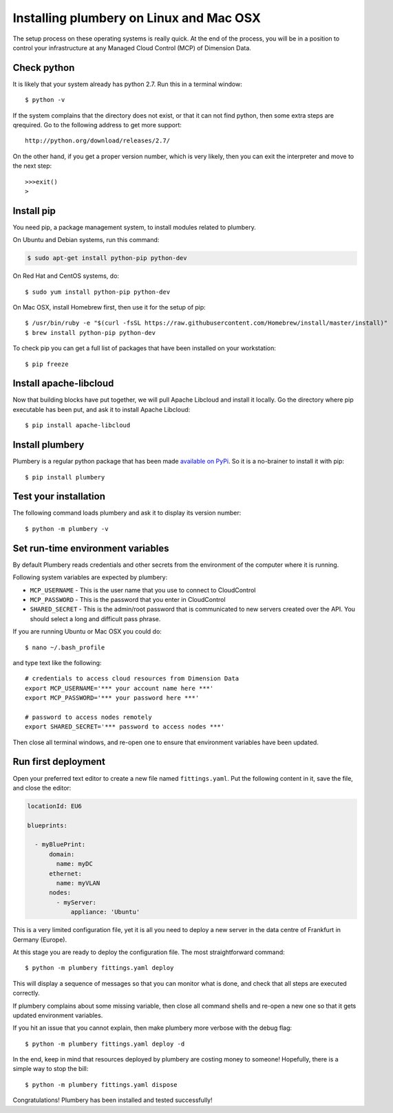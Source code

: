 Installing plumbery on Linux and Mac OSX
========================================

The setup process on these operating systems is really quick. At the end of the process, you will be in a position to control your infrastructure at any Managed Cloud Control (MCP) of Dimension Data.


Check python
------------

It is likely that your system already has python 2.7. Run this in a terminal window::

    $ python -v

If the system complains that the directory does not exist, or that it can not find python, then some extra steps are qrequired. Go to the following address to get more support::

    http://python.org/download/releases/2.7/

On the other hand, if you get a proper version number, which is very likely, then you can exit the interpreter and move to the next step::

    >>>exit()
    >


Install pip
-----------

You need pip, a package management system, to install modules related to plumbery.


On Ubuntu and Debian systems, run this command:

.. sourcecode:: bash

    $ sudo apt-get install python-pip python-dev

On Red Hat and CentOS systems, do::

    $ sudo yum install python-pip python-dev

On Mac OSX, install Homebrew first, then use it for the setup of pip::

    $ /usr/bin/ruby -e "$(curl -fsSL https://raw.githubusercontent.com/Homebrew/install/master/install)"
    $ brew install python-pip python-dev

To check pip you can get a full list of packages that have been installed on your workstation::

    $ pip freeze


Install apache-libcloud
-----------------------

Now that building blocks have put together, we will pull Apache Libcloud and install it locally.
Go the directory where pip executable has been put, and ask it to install Apache Libcloud::

    $ pip install apache-libcloud


Install plumbery
----------------

Plumbery is a regular python package that has been made `available on PyPi`_.
So it is a no-brainer to install it with pip::

    $ pip install plumbery

Test your installation
----------------------

The following command loads plumbery and ask it to display its version number::

    $ python -m plumbery -v


Set run-time environment variables
----------------------------------

By default Plumbery reads credentials and other secrets from the environment
of the computer where it is running.

Following system variables are expected by plumbery:

* ``MCP_USERNAME`` - This is the user name that you use to connect to CloudControl

* ``MCP_PASSWORD`` - This is the password that you enter in CloudControl

* ``SHARED_SECRET`` - This is the admin/root password that is communicated to new servers created over the API.
  You should select a long and difficult pass phrase.


If you are running Ubuntu or Mac OSX you could do::

    $ nano ~/.bash_profile

and type text like the following::

    # credentials to access cloud resources from Dimension Data
    export MCP_USERNAME='*** your account name here ***'
    export MCP_PASSWORD='*** your password here ***'

    # password to access nodes remotely
    export SHARED_SECRET='*** password to access nodes ***'

Then close all terminal windows, and re-open one to ensure that environment variables have been updated.

Run first deployment
--------------------

Open your preferred text editor to create a new file named ``fittings.yaml``.
Put the following content in it, save the file, and close the editor:

.. sourcecode:: yaml

    locationId: EU6

    blueprints:

      - myBluePrint:
          domain:
            name: myDC
          ethernet:
            name: myVLAN
          nodes:
            - myServer:
                appliance: 'Ubuntu'

This is a very limited configuration file, yet it is all you need to deploy a new
server in the data centre of Frankfurt in Germany (Europe).

At this stage you are ready to deploy the configuration file. The most straightforward command::

    $ python -m plumbery fittings.yaml deploy

This will display a sequence of messages so that you can monitor what is done, and check that all steps are executed correctly.

If plumbery complains about some missing variable, then close all command shells and re-open a new one so that it gets updated environment variables.

If you hit an issue that you cannot explain, then make plumbery more verbose with the debug flag::

    $ python -m plumbery fittings.yaml deploy -d

In the end, keep in mind that resources deployed by plumbery are costing money to someone!
Hopefully, there is a simple way to stop the bill::

    $ python -m plumbery fittings.yaml dispose

Congratulations! Plumbery has been installed and tested successfully!



.. _`available on PyPi`: https://pypi.python.org/pypi/plumbery
.. _`Plumbery package at PiPy`: https://pypi.python.org/pypi/plumbery
.. _`Plumbery repository at GitHub`: https://github.com/bernard357/plumbery
.. _`download the reference fittings plan`: https://raw.githubusercontent.com/bernard357/plumbery/master/demos/fittings.yaml



